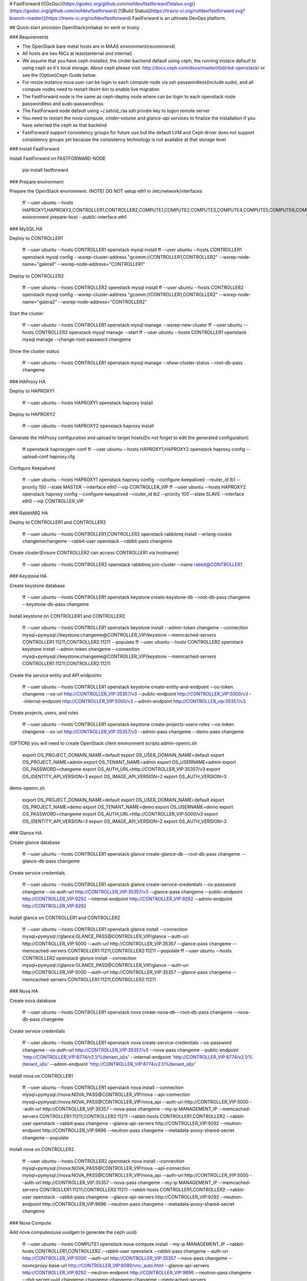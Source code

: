 # FastForward [![GoDoc](https://godoc.org/github.com/nofdev/fastforward?status.svg)](https://godoc.org/github.com/nofdev/fastforward) [![Build Status](https://travis-ci.org/nofdev/fastforward.svg?branch=master)](https://travis-ci.org/nofdev/fastforward)
FastForward is an ultimate DevOps platform.


## Quick-start provision OpenStack(mitaka) on xenil or trusty

### Requirements

* The OpenStack bare metal hosts are in MAAS environment(recommend)
* All hosts are two NICs at least(external and internal)
* We assume that you have ceph installed, the cinder bachend default using ceph, the running instace default to using ceph as it's local storage. About ceph please visit: http://docs.ceph.com/docs/master/rbd/rbd-openstack/ or see the (Option)Ceph Guide below.
* For resize instance nova user can be login to each compute node via ssh passwordless(include sudo), and all compute nodes need to restart libvirt-bin to enable live migration
* The FastForward node is the same as ceph-deploy node where can be login to each openstack node passwordless and sudo-passwordless
* The FastForward node default using ~/.ssh/id_rsa ssh private key to logon remote server
* You need to restart the `nova-compute`, `cinder-volume` and `glance-api` services to finalize the installation if you have selected the ceph as that backend
* FastForward support consistency groups for future use but the default LVM and Ceph driver does not support consistency groups yet because the consistency technology is not available at that storage level

### Install FastForward

Install FastForward on FASTFORWARD-NODE

    pip install fastforward

### Prepare environment

Prepare the OpenStack environment.
(NOTE) DO NOT setup eth1 in /etc/network/interfaces

    ff --user ubuntu --hosts \
    HAPROXY1,\
    HAPROXY2,\
    CONTROLLER1,\
    CONTROLLER2,\
    COMPUTE1,\
    COMPUTE2,\
    COMPUTE3,\
    COMPUTE4,\
    COMPUTE5,\
    COMPUTE6,\
    COMPUTE7,\
    COMPUTE8,\
    COMPUTE9,\
    COMPUTE10 \
    environment \
    prepare-host --public-interface eth1

### MySQL HA

Deploy to CONTROLLER1

    ff --user ubuntu --hosts CONTROLLER1 openstack mysql install
    ff --user ubuntu --hosts CONTROLLER1 openstack mysql config --wsrep-cluster-address "gcomm://CONTROLLER1,CONTROLLER2" --wsrep-node-name="galera1" --wsrep-node-address="CONTROLLER1"

Deploy to CONTROLLER2

    ff --user ubuntu --hosts CONTROLLER2 openstack mysql install
    ff --user ubuntu --hosts CONTROLLER2 openstack mysql config --wsrep-cluster-address "gcomm://CONTROLLER1,CONTROLLER2" --wsrep-node-name="galera2" --wsrep-node-address="CONTROLLER2"

Start the cluster

    ff --user ubuntu --hosts CONTROLLER1 openstack mysql manage --wsrep-new-cluster
    ff --user ubuntu --hosts CONTROLLER2 openstack mysql manage --start
    ff --user ubuntu --hosts CONTROLLER1 openstack mysql manage --change-root-password changeme

Show the cluster status

    ff --user ubuntu --hosts CONTROLLER1 openstack mysql manage --show-cluster-status --root-db-pass changeme


### HAProxy HA

Deploy to HAPROXY1

    ff --user ubuntu --hosts HAPROXY1 openstack haproxy install

Deploy to HAPROXY2

    ff --user ubuntu --hosts HAPROXY2 openstack haproxy install

Generate the HAProxy configuration and upload to target hosts(Do not forget to edit the generated configuration)

    ff openstack haproxygen-conf
    ff --user ubuntu --hosts HAPROXY1,HAPROXY2 openstack haproxy config --upload-conf haproxy.cfg

Configure Keepalived

    ff --user ubuntu --hosts HAPROXY1 openstack haproxy config --configure-keepalived --router_id lb1 --priority 150 --state MASTER --interface eth0 --vip CONTROLLER_VIP
    ff --user ubuntu --hosts HAPROXY2 openstack haproxy config --configure-keepalived --router_id lb2 --priority 100 --state SLAVE --interface eth0 --vip CONTROLLER_VIP

### RabbitMQ HA

Deploy to CONTROLLER1 and CONTROLLER2

    ff --user ubuntu --hosts CONTROLLER1,CONTROLLER2 openstack rabbitmq install --erlang-cookie changemechangeme --rabbit-user openstack --rabbit-pass changeme

Create cluster(Ensure CONTROLLER2 can access CONTROLLER1 via hostname)

    ff --user ubuntu --hosts CONTROLLER2 openstack rabbitmq join-cluster --name rabbit@CONTROLLER1

### Keystone HA

Create keystone database

    ff --user ubuntu --hosts CONTROLLER1 openstack keystone create-keystone-db --root-db-pass changeme --keystone-db-pass changeme

Install keystone on CONTROLLER1 and CONTROLLER2

    ff --user ubuntu --hosts CONTROLLER1 openstack keystone install --admin-token changeme --connection mysql+pymysql://keystone:changeme@CONTROLLER_VIP/keystone --memcached-servers CONTROLLER1:11211,CONTROLLER2:11211 --populate
    ff --user ubuntu --hosts CONTROLLER2 openstack keystone install --admin-token changeme --connection mysql+pymysql://keystone:changeme@CONTROLLER_VIP/keystone --memcached-servers CONTROLLER1:11211,CONTROLLER2:11211

Create the service entity and API endpoints

    ff --user ubuntu --hosts CONTROLLER1 openstack keystone create-entity-and-endpoint --os-token changeme --os-url http://CONTROLLER_VIP:35357/v3 --public-endpoint http://CONTROLLER_VIP:5000/v3 --internal-endpoint http://CONTROLLER_VIP:5000/v3 --admin-endpoint http://CONTROLLER_vip:35357/v3

Create projects, users, and roles

    ff --user ubuntu --hosts CONTROLLER1 openstack keystone create-projects-users-roles --os-token changeme --os-url http://CONTROLLER_VIP:35357/v3 --admin-pass changeme --demo-pass changeme

(OPTION) you will need to create OpenStack client environment scripts
admin-openrc.sh

    export OS_PROJECT_DOMAIN_NAME=default
    export OS_USER_DOMAIN_NAME=default
    export OS_PROJECT_NAME=admin
    export OS_TENANT_NAME=admin
    export OS_USERNAME=admin
    export OS_PASSWORD=changeme
    export OS_AUTH_URL=http://CONTROLLER_VIP:35357/v3
    export OS_IDENTITY_API_VERSION=3
    export OS_IMAGE_API_VERSION=2
    export OS_AUTH_VERSION=3

demo-openrc.sh

    export OS_PROJECT_DOMAIN_NAME=default
    export OS_USER_DOMAIN_NAME=default
    export OS_PROJECT_NAME=demo
    export OS_TENANT_NAME=demo
    export OS_USERNAME=demo
    export OS_PASSWORD=changeme
    export OS_AUTH_URL=http://CONTROLLER_VIP:5000/v3
    export OS_IDENTITY_API_VERSION=3
    export OS_IMAGE_API_VERSION=2
    export OS_AUTH_VERSION=3

### Glance HA

Create glance database

    ff --user ubuntu --hosts CONTROLLER1 openstack glance create-glance-db --root-db-pass changeme --glance-db-pass changeme

Create service credentials

    ff --user ubuntu --hosts CONTROLLER1 openstack glance create-service-credentials --os-password changeme --os-auth-url http://CONTROLLER_VIP:35357/v3 --glance-pass changeme --public-endpoint http://CONTROLLER_VIP:9292 --internal-endpoint http://CONTROLLER_VIP:9292 --admin-endpoint http://CONTROLLER_VIP:9292

Install glance on CONTROLLER1 and CONTROLLER2

    ff --user ubuntu --hosts CONTROLLER1 openstack glance install --connection mysql+pymysql://glance:GLANCE_PASS@CONTROLLER_VIP/glance --auth-uri http://CONTROLLER_VIP:5000 --auth-url http://CONTROLLER_VIP:35357 --glance-pass changeme --memcached-servers CONTROLLER1:11211,CONTROLLER2:11211 --populate
    ff --user ubuntu --hosts CONTROLLER2 openstack glance install --connection mysql+pymysql://glance:GLANCE_PASS@CONTROLLER_VIP/glance --auth-uri http://CONTROLLER_VIP:5000 --auth-url http://CONTROLLER_VIP:35357 --glance-pass changeme --memcached-servers CONTROLLER1:11211,CONTROLLER2:11211

### Nova HA

Create nova database

    ff --user ubuntu --hosts CONTROLLER1 openstack nova create-nova-db --root-db-pass changeme --nova-db-pass changeme

Create service credentials

    ff --user ubuntu --hosts CONTROLLER1 openstack nova create-service-credentials --os-password changeme --os-auth-url http://CONTROLLER_VIP:35357/v3 --nova-pass changeme --public-endpoint 'http://CONTROLLER_VIP:8774/v2.1/%\(tenant_id\)s' --internal-endpoint 'http://CONTROLLER_VIP:8774/v2.1/%\(tenant_id\)s' --admin-endpoint 'http://CONTROLLER_VIP:8774/v2.1/%\(tenant_id\)s'

Install nova on CONTROLLER1

    ff --user ubuntu --hosts CONTROLLER1 openstack nova install --connection mysql+pymysql://nova:NOVA_PASS@CONTROLLER_VIP/nova --api-connection mysql+pymysql://nova:NOVA_PASS@CONTROLLER_VIP/nova_api --auth-uri http://CONTROLLER_VIP:5000 --auth-url http://CONTROLLER_VIP:35357 --nova-pass changeme --my-ip MANAGEMENT_IP --memcached-servers CONTROLLER1:11211,CONTROLLER2:11211 --rabbit-hosts CONTROLLER1,CONTROLLER2 --rabbit-user openstack --rabbit-pass changeme --glance-api-servers http://CONTROLLER_VIP:9292 --neutron-endpoint http://CONTROLLER_VIP:9696 --neutron-pass changeme --metadata-proxy-shared-secret changeme --populate

Install nova on CONTROLLER2

    ff --user ubuntu --hosts CONTROLLER2 openstack nova install --connection mysql+pymysql://nova:NOVA_PASS@CONTROLLER_VIP/nova --api-connection mysql+pymysql://nova:NOVA_PASS@CONTROLLER_VIP/nova_api --auth-uri http://CONTROLLER_VIP:5000 --auth-url http://CONTROLLER_VIP:35357 --nova-pass changeme --my-ip MANAGEMENT_IP --memcached-servers CONTROLLER1:11211,CONTROLLER2:11211 --rabbit-hosts CONTROLLER1,CONTROLLER2 --rabbit-user openstack --rabbit-pass changeme --glance-api-servers http://CONTROLLER_VIP:9292 --neutron-endpoint http://CONTROLLER_VIP:9696 --neutron-pass changeme --metadata-proxy-shared-secret changeme

### Nova Compute

Add nova computes(use `uuidgen` to generate the ceph uuid)

    ff --user ubuntu --hosts COMPUTE1 openstack nova-compute install --my-ip MANAGEMENT_IP --rabbit-hosts CONTROLLER1,CONTROLLER2 --rabbit-user openstack --rabbit-pass changeme --auth-uri http://CONTROLLER_VIP:5000 --auth-url http://CONTROLLER_VIP:35357 --nova-pass changeme --novncproxy-base-url http://CONTROLLER_VIP:6080/vnc_auto.html --glance-api-servers http://CONTROLLER_VIP:9292 --neutron-endpoint http://CONTROLLER_VIP:9696 --neutron-pass changeme --rbd-secret-uuid changeme-changeme-changeme-changeme --memcached-servers CONTROLLER1:11211,CONTROLLER2:11211
    ff --user ubuntu --hosts COMPUTE2 openstack nova-compute install --my-ip MANAGEMENT_IP --rabbit-hosts CONTROLLER1,CONTROLLER2 --rabbit-user openstack --rabbit-pass changeme --auth-uri http://CONTROLLER_VIP:5000 --auth-url http://CONTROLLER_VIP:35357 --nova-pass changeme --novncproxy-base-url http://CONTROLLER_VIP:6080/vnc_auto.html --glance-api-servers http://CONTROLLER_VIP:9292 --neutron-endpoint http://CONTROLLER_VIP:9696 --neutron-pass changeme --rbd-secret-uuid changeme-changeme-changeme-changeme --memcached-servers CONTROLLER1:11211,CONTROLLER2:11211

The libvirt defaults to using ceph as shared storage, the ceph pool for running instance is vms. if you do not using ceph as it's bachend, you must remove the following param:

    images_type = rbd
    images_rbd_pool = vms
    images_rbd_ceph_conf = /etc/ceph/ceph.conf
    rbd_user = cinder
    rbd_secret_uuid = changeme-changeme-changeme-changeme
    disk_cachemodes="network=writeback"
    live_migration_flag="VIR_MIGRATE_UNDEFINE_SOURCE,VIR_MIGRATE_PEER2PEER,VIR_MIGRATE_LIVE,VIR_MIGRATE_PERSIST_DEST,VIR_MIGRATE_TUNNELLED"


### Neutron HA

Create nova database

    ff --user ubuntu --hosts CONTROLLER1 openstack neutron create-neutron-db --root-db-pass changeme --neutron-db-pass changeme

Create service credentials

    ff --user ubuntu --hosts CONTROLLER1 openstack neutron create-service-credentials --os-password changeme --os-auth-url http://CONTROLLER_VIP:35357/v3 --neutron-pass changeme --public-endpoint http://CONTROLLER_VIP:9696 --internal-endpoint http://CONTROLLER_VIP:9696 --admin-endpoint http://CONTROLLER_VIP:9696

Install Neutron for self-service

    ff --user ubuntu --hosts CONTROLLER1 openstack neutron install --connection mysql+pymysql://neutron:NEUTRON_PASS@CONTROLLER_VIP/neutron --rabbit-hosts CONTROLLER1,CONTROLLER2 --rabbit-user openstack --rabbit-pass changeme --auth-uri http://CONTROLLER_VIP:5000 --auth-url http://CONTROLLER_VIP:35357 --neutron-pass changeme --nova-url http://CONTROLLER_VIP:8774/v2.1 --nova-pass changeme --public-interface eth1 --local-ip MANAGEMENT_INTERFACE_IP --nova-metadata-ip CONTROLLER_VIP --metadata-proxy-shared-secret changeme-changeme-changeme-changeme --memcached-servers CONTROLLER1:11211,CONTROLLER2:11211 --populate
    ff --user ubuntu --hosts CONTROLLER2 openstack neutron install --connection mysql+pymysql://neutron:NEUTRON_PASS@CONTROLLER_VIP/neutron --rabbit-hosts CONTROLLER1,CONTROLLER2 --rabbit-user openstack --rabbit-pass changeme --auth-uri http://CONTROLLER_VIP:5000 --auth-url http://CONTROLLER_VIP:35357 --neutron-pass changeme --nova-url http://CONTROLLER_VIP:8774/v2.1 --nova-pass changeme --public-interface eth1 --local-ip MANAGEMENT_INTERFACE_IP --nova-metadata-ip CONTROLLER_VIP --metadata-proxy-shared-secret changeme-changeme-changeme-changeme --memcached-servers CONTROLLER1:11211,CONTROLLER2:11211


### Neutron Agent

Install neutron agent on compute nodes

    ff --user ubuntu --hosts COMPUTE1 openstack neutron-agent install --rabbit-hosts CONTROLLER1,CONTROLLER2 --rabbit-user openstack --rabbit-pass changeme --auth-uri http://CONTROLLER_VIP:5000 --auth-url http://CONTROLLER_VIP:35357 --neutron-pass changeme --public-interface eth1 --local-ip MANAGEMENT_INTERFACE_IP --memcached-servers CONTROLLER1:11211,CONTROLLER2:11211
    ff --user ubuntu --hosts COMPUTE2 openstack neutron-agent install --rabbit-hosts CONTROLLER1,CONTROLLER2 --rabbit-user openstack --rabbit-pass changeme --auth-uri http://CONTROLLER_VIP:5000 --auth-url http://CONTROLLER_VIP:35357 --neutron-pass changeme --public-interface eth1 --local-ip MANAGEMENT_INTERFACE_IP --memcached-servers CONTROLLER1:11211,CONTROLLER2:11211


### Horizon HA

Install horizon on controller nodes

    ff --user ubuntu --hosts CONTROLLER1,CONTROLLER2 openstack horizon install --openstack-host CONTROLLER_VIP  --memcached-servers CONTROLLER1:11211 --time-zone Asia/Shanghai


### Cinder HA

Create cinder database

    ff --user ubuntu --hosts CONTROLLER1 openstack cinder create-cinder-db --root-db-pass changeme --cinder-db-pass changeme

Create cinder service creadentials

    ff --user ubuntu --hosts CONTROLLER1 openstack cinder create-service-credentials --os-password changeme --os-auth-url http://CONTROLLER_VIP:35357/v3 --cinder-pass changeme --public-endpoint-v1 'http://CONTROLLER_VIP:8776/v1/%\(tenant_id\)s' --internal-endpoint-v1 'http://CONTROLLER_VIP:8776/v1/%\(tenant_id\)s' --admin-endpoint-v1 'http://CONTROLLER_VIP:8776/v1/%\(tenant_id\)s' --public-endpoint-v2 'http://CONTROLLER_VIP:8776/v2/%\(tenant_id\)s' --internal-endpoint-v2 'http://CONTROLLER_VIP:8776/v2/%\(tenant_id\)s' --admin-endpoint-v2 'http://CONTROLLER_VIP:8776/v2/%\(tenant_id\)s'

Install cinder-api and cinder-volume on controller nodes, the volume backend defaults to ceph (you must have ceph installed)

    ff --user ubuntu --hosts CONTROLLER1 openstack cinder install --connection mysql+pymysql://cinder:CINDER_PASS@CONTROLLER_VIP/cinder --rabbit-user openstack --rabbit-pass changeme --rabbit-hosts CONTROLLER1,CONTROLLER2 --auth-uri http://CONTROLLER_VIP:5000 --auth-url http://CONTROLLER_VIP:35357 --cinder-pass changeme --my-ip MANAGEMENT_INTERFACE_IP --glance-api-servers http://CONTROLLER_VIP:9292 --rbd-secret-uuid changeme-changeme-changeme-changeme --memcached-servers CONTROLLER1:11211,CONTROLLER2:11211 --populate
    ff --user ubuntu --hosts CONTROLLER2 openstack cinder install --connection mysql+pymysql://cinder:CINDER_PASS@CONTROLLER_VIP/cinder --rabbit-user openstack --rabbit-pass changeme --rabbit-hosts CONTROLLER1,CONTROLLER2 --auth-uri http://CONTROLLER_VIP:5000 --auth-url http://CONTROLLER_VIP:35357 --cinder-pass changeme --my-ip MANAGEMENT_INTERFACE_IP --glance-api-servers http://CONTROLLER_VIP:9292 --rbd-secret-uuid changeme-changeme-changeme-changeme --memcached-servers CONTROLLER1:11211,CONTROLLER2:11211

### Swift proxy HA

Create the Identity service credentials

    ff --user ubuntu --hosts CONTROLLER1 openstack swift create-service-credentials --os-password changeme --os-auth-url http://CONTROLLER_VIP:35357/v3 --swift-pass changeme --public-endpoint 'http://CONTROLLER_VIP:8080/v1/AUTH_%\(tenant_id\)s' --internal-endpoint 'http://CONTROLLER_VIP:8080/v1/AUTH_%\(tenant_id\)s' --admin-endpoint http://CONTROLLER_VIP:8080/v1

Install swift proxy

    ff --user ubuntu --hosts CONTROLLER1,CONTROLLER2 openstack swift install --auth-uri http://CONTROLLER_VIP:5000 --auth-url http://CONTROLLER_VIP:35357 --swift-pass changeme --memcached-servers CONTROLLER1:11211,CONTROLLER2:11211


### Swift storage

Prepare disks on storage node

    ff --user ubuntu --hosts OBJECT1,OBJECT2 openstack swift-storage prepare-disks --name sdb,sdc,sdd,sde

Install swift storage on storage node

    ff --user ubuntu --hosts OBJECT1 openstack swift-storage install --address MANAGEMENT_INTERFACE_IP --bind-ip MANAGEMENT_INTERFACE_IP
    ff --user ubuntu --hosts OBJECT2 openstack swift-storage install --address MANAGEMENT_INTERFACE_IP --bind-ip MANAGEMENT_INTERFACE_IP

Create account ring on controller node

    ff --user ubuntu --hosts CONTROLLER1 openstack swift-storage create-account-builder-file --partitions 10 --replicas 3 --moving 1
    ff --user ubuntu --hosts CONTROLLER1 openstack swift-storage account-builder-add --region 1 --zone 1 --ip OBJECT1_MANAGEMENT_IP --device sdb --weight 100
    ff --user ubuntu --hosts CONTROLLER1 openstack swift-storage account-builder-add --region 1 --zone 1 --ip OBJECT1_MANAGEMENT_IP --device sdc --weight 100
    ff --user ubuntu --hosts CONTROLLER1 openstack swift-storage account-builder-add --region 1 --zone 1 --ip OBJECT1_MANAGEMENT_IP --device sdd --weight 100
    ff --user ubuntu --hosts CONTROLLER1 openstack swift-storage account-builder-add --region 1 --zone 1 --ip OBJECT1_MANAGEMENT_IP --device sde --weight 100
    ff --user ubuntu --hosts CONTROLLER1 openstack swift-storage account-builder-add --region 1 --zone 1 --ip OBJECT2_MANAGEMENT_IP --device sdb --weight 100
    ff --user ubuntu --hosts CONTROLLER1 openstack swift-storage account-builder-add --region 1 --zone 1 --ip OBJECT2_MANAGEMENT_IP --device sdc --weight 100
    ff --user ubuntu --hosts CONTROLLER1 openstack swift-storage account-builder-add --region 1 --zone 1 --ip OBJECT2_MANAGEMENT_IP --device sdd --weight 100
    ff --user ubuntu --hosts CONTROLLER1 openstack swift-storage account-builder-add --region 1 --zone 1 --ip OBJECT2_MANAGEMENT_IP --device sde --weight 100
    ff --user ubuntu --hosts CONTROLLER1 openstack swift-storage account-builder-rebalance

Create container ring on controller node

    ff --user ubuntu --hosts CONTROLLER1 openstack swift-storage create-container-builder-file --partitions 10 --replicas 3 --moving 1
    ff --user ubuntu --hosts CONTROLLER1 openstack swift-storage container-builder-add --region 1 --zone 1 --ip OBJECT1_MANAGEMENT_IP --device sdb --weight 100
    ff --user ubuntu --hosts CONTROLLER1 openstack swift-storage container-builder-add --region 1 --zone 1 --ip OBJECT1_MANAGEMENT_IP --device sdc --weight 100
    ff --user ubuntu --hosts CONTROLLER1 openstack swift-storage container-builder-add --region 1 --zone 1 --ip OBJECT1_MANAGEMENT_IP --device sdd --weight 100
    ff --user ubuntu --hosts CONTROLLER1 openstack swift-storage container-builder-add --region 1 --zone 1 --ip OBJECT1_MANAGEMENT_IP --device sde --weight 100
    ff --user ubuntu --hosts CONTROLLER1 openstack swift-storage container-builder-add --region 1 --zone 1 --ip OBJECT2_MANAGEMENT_IP --device sdb --weight 100
    ff --user ubuntu --hosts CONTROLLER1 openstack swift-storage container-builder-add --region 1 --zone 1 --ip OBJECT2_MANAGEMENT_IP --device sdc --weight 100
    ff --user ubuntu --hosts CONTROLLER1 openstack swift-storage container-builder-add --region 1 --zone 1 --ip OBJECT2_MANAGEMENT_IP --device sdd --weight 100
    ff --user ubuntu --hosts CONTROLLER1 openstack swift-storage container-builder-add --region 1 --zone 1 --ip OBJECT2_MANAGEMENT_IP --device sde --weight 100
    ff --user ubuntu --hosts CONTROLLER1 openstack swift-storage container-builder-rebalance

Create object ring on controller node

    ff --user ubuntu --hosts CONTROLLER1 openstack swift-storage create-object-builder-file --partitions 10 --replicas 3 --moving 1
    ff --user ubuntu --hosts CONTROLLER1 openstack swift-storage object-builder-add --region 1 --zone 1 --ip OBJECT1_MANAGEMENT_IP --device sdb --weight 100
    ff --user ubuntu --hosts CONTROLLER1 openstack swift-storage object-builder-add --region 1 --zone 1 --ip OBJECT1_MANAGEMENT_IP --device sdc --weight 100
    ff --user ubuntu --hosts CONTROLLER1 openstack swift-storage object-builder-add --region 1 --zone 1 --ip OBJECT1_MANAGEMENT_IP --device sdd --weight 100
    ff --user ubuntu --hosts CONTROLLER1 openstack swift-storage object-builder-add --region 1 --zone 1 --ip OBJECT1_MANAGEMENT_IP --device sde --weight 100
    ff --user ubuntu --hosts CONTROLLER1 openstack swift-storage object-builder-add --region 1 --zone 1 --ip OBJECT2_MANAGEMENT_IP --device sdb --weight 100
    ff --user ubuntu --hosts CONTROLLER1 openstack swift-storage object-builder-add --region 1 --zone 1 --ip OBJECT2_MANAGEMENT_IP --device sdc --weight 100
    ff --user ubuntu --hosts CONTROLLER1 openstack swift-storage object-builder-add --region 1 --zone 1 --ip OBJECT2_MANAGEMENT_IP --device sdd --weight 100
    ff --user ubuntu --hosts CONTROLLER1 openstack swift-storage object-builder-add --region 1 --zone 1 --ip OBJECT2_MANAGEMENT_IP --device sde --weight 100
    ff --user ubuntu --hosts CONTROLLER1 openstack swift-storage object-builder-rebalance

 Sync the builder file from controller node to each storage node and other any proxy node

    ff --user ubuntu --host CONTROLLER1 openstack swift-storage sync-builder-file --to CONTROLLER2,OBJECT1,OBJECT2

Finalize installation on all nodes

    ff --user ubuntu --hosts CONTROLLER1,CONTROLLER2,OBJECT1,OBJECT2 openstack swift finalize-install --swift-hash-path-suffix changeme --swift-hash-path-prefix changeme

### Ceph Guide

For more information about ceph backend visit:

[preflight](http://docs.ceph.com/docs/jewel/start/quick-start-preflight/)

[Cinder and Glance driver](http://docs.ceph.com/docs/jewel/rbd/rbd-openstack/)

On Xenial please using ceph-deploy version 1.5.34

Install ceph-deploy(1.5.34)

    wget -q -O- 'https://download.ceph.com/keys/release.asc' | sudo apt-key add -
    echo deb http://download.ceph.com/debian-jewel/ $(lsb_release -sc) main | sudo tee /etc/apt/sources.list.d/ceph.list
    sudo apt-get update && sudo apt-get install ceph-deploy

Create ceph cluster directory

    mkdir ceph-cluster
    cd ceph-cluster

Create cluster and add initial monitor(s) to the ceph.conf

    ceph-deploy new  CONTROLLER1 CONTROLLER2 COMPUTE1 COMPUTE2 BLOCK1 BLOCK2
    echo "osd pool default size = 2" | tee -a ceph.conf

Install ceph client(Optionaly you can use `--release jewel` to install jewel version, the ceph-deploy 1.5.34 default release is jewel) and you can use `--repo-url http://your-local-repo.example.org/mirror/download.ceph.com/debian-jewel` to specify the local repository.

    ceph-deploy install PLAYBACK-NODE CONTROLLER1 CONTROLLER2 COMPUTE1 COMPUTE2 BLOCK1 BLOCK2

Add the initial monitor(s) and gather the keys

    ceph-deploy mon create-initial

If you want to add additional monitors, do that

    ceph-deploy mon add {additional-monitor}

Add ceph osd(s)

    ceph-deploy osd create --zap-disk BLOCK1:/dev/sdb
    ceph-deploy osd create --zap-disk BLOCK1:/dev/sdc
    ceph-deploy osd create --zap-disk BLOCK2:/dev/sdb
    ceph-deploy osd create --zap-disk BLOCK2:/dev/sdc

Sync admin key

    ceph-deploy admin PLAYBACK-NODE CONTROLLER1 CONTROLLER2 COMPUTE1 COMPUTE2 BLOCK1 BLOCK2
    sudo chmod +r /etc/ceph/ceph.client.admin.keyring # On all ceph clients node

Create osd pool for cinder and running instance

    ceph osd pool create volumes 512
    ceph osd pool create vms 512
    ceph osd pool create images 512

Setup ceph client authentication

    ceph auth get-or-create client.cinder mon 'allow r' osd 'allow class-read object_prefix rbd_children, allow rwx pool=volumes, allow rwx pool=vms, allow rx pool=images'
    ceph auth get-or-create client.glance mon 'allow r' osd 'allow class-read object_prefix rbd_children, allow rwx pool=images'

Add the keyrings for `client.cinder` and `client.glance` to appropriate nodes and change their ownership

    ceph auth get-or-create client.cinder | sudo tee /etc/ceph/ceph.client.cinder.keyring # On all cinder-volume nodes
    sudo chown cinder:cinder /etc/ceph/ceph.client.cinder.keyring" # On all cinder-volume nodes

    ceph auth get-or-create client.glance | sudo tee /etc/ceph/ceph.client.glance.keyring # On all glance-api nodes
    sudo chown glance:glance /etc/ceph/ceph.client.glance.keyring" # On all glance-api nodes

Nodes running `nova-compute` need the keyring file for the `nova-compute` process

    ceph auth get-or-create client.cinder | sudo tee /etc/ceph/ceph.client.cinder.keyring # On all nova-compute nodes

They also need to store the secret key of the `client.cinder user` in `libvirt`. The libvirt process needs it to access the cluster while attaching a block device from Cinder.
Create a temporary copy of the secret key on the nodes running `nova-compute`

    ceph auth get-key client.cinder | tee client.cinder.key # On all nova-compute nodes

Then, on the `compute nodes`, add the secret key to `libvirt` and remove the temporary copy of the key(the uuid is the same as your --rbd-secret-uuid option, you have to save the uuid for later)

    uuidgen
    457eb676-33da-42ec-9a8c-9293d545c337

    # The following steps on all nova-compute nodes
    cat > secret.xml <<EOF
    <secret ephemeral='no' private='no'>
      <uuid>457eb676-33da-42ec-9a8c-9293d545c337</uuid>
      <usage type='ceph'>
        <name>client.cinder secret</name>
      </usage>
    </secret>
    EOF
    sudo virsh secret-define --file secret.xml
    Secret 457eb676-33da-42ec-9a8c-9293d545c337 created
    sudo virsh secret-set-value --secret 457eb676-33da-42ec-9a8c-9293d545c337 --base64 $(cat client.cinder.key) && rm client.cinder.key secret.xml

(optional)Now on every compute nodes edit your Ceph configuration file, add the client section

    [client]
    rbd cache = true
    rbd cache writethrough until flush = true
    rbd concurrent management ops = 20

    [client.cinder]
    keyring = /etc/ceph/ceph.client.cinder.keyring

(optional)On every glance-api nodes edit your Ceph configuration file, add the client section

    [client.glance]
    keyring= /etc/ceph/ceph.client.glance.keyring

(optional)If you want to remove osd

    sudo stop ceph-mon-all && sudo stop ceph-osd-all # On osd node
    ceph osd out {OSD-NUM}
    ceph osd crush remove osd.{OSD-NUM}
    ceph auth del osd.{OSD-NUM}
    ceph osd rm {OSD-NUM}
    ceph osd crush remove {HOST}

(optional)If you want to remove monitor

    ceph mon remove {MON-ID}

Notes: you need to restart the `nova-compute`, `cinder-volume` and `glance-api` services to finalize the installation.

### Shared File Systems service

Create manila database and service credentials

    ff --user ubuntu --hosts CONTROLLER1 openstack manila create-manila-db --root-db-pass CHANGEME --manila-db-pass CHANGEME
    ff --user ubuntu --hosts CONTROLLER1 openstack manila create-service-credentials --os-password CHANGEME --os-auth-url http://CONTROLLER_VIP:35357/v3 --manila-pass CHANGEME --public-endpoint-v1 "http://CONTROLLER_VIP:8786/v1/%\(tenant_id\)s" --internal-endpoint-v1 "http://CONTROLLER_VIP:8786/v1/%\(tenant_id\)s" --admin-endpoint-v1 "http://CONTROLLER_VIP:8786/v1/%\(tenant_id\)s" --public-endpoint-v2 "http://CONTROLLER_VIP:8786/v2/%\(tenant_id\)s" --internal-endpoint-v2 "http://CONTROLLER_VIP:8786/v2/%\(tenant_id\)s" --admin-endpoint-v2 "http://CONTROLLER_VIP:8786/v2/%\(tenant_id\)s"

Install manila on CONTROLLER1 and CONTROLLER2

    ff --user ubuntu --hosts CONTROLLER1 openstack manila install --connection mysql+pymysql://manila:CHANGEME@CONTROLLER_VIP/manila --auth-uri http://CONTROLLER_VIP:5000 --auth-url http://CONTROLLER_VIP:35357 --manila-pass CHANGEME --my-ip CONTROLLER1 --memcached-servers CONTROLLER1:11211,CONTROLLER2:11211 --rabbit-hosts CONTROLLER1,CONTROLLER2 --rabbit-user openstack --rabbit-pass CHANGEME --populate
    ff --user ubuntu --hosts CONTROLLER2 openstack manila install --connection mysql+pymysql://manila:CHANGEME@CONTROLLER_VIP/manila --auth-uri http://CONTROLLER_VIP:5000 --auth-url http://CONTROLLER_VIP:35357 --manila-pass CHANGEME --my-ip CONTROLLER2 --memcached-servers CONTROLLER1:11211,CONTROLLER2:11211 --rabbit-hosts CONTROLLER1,CONTROLLER2 --rabbit-user openstack --rabbit-pass CHANGEME

Install manila share on CONTROLLER1 and CONTROLLER2

    ff --user ubuntu --hosts CONTROLLER1 openstack manila-share install --connection mysql+pymysql://manila:CHANGEME@CONTROLLER_VIP/manila --auth-uri http://CONTROLLER_VIP:5000 --auth-url http://CONTROLLER_VIP:35357 --manila-pass CHANGEME --my-ip CONTROLLER1 --memcached-servers CONTROLLER1:11211,CONTROLLER2:11211 --rabbit-hosts CONTROLLER1,CONTROLLER2 --rabbit-user openstack --rabbit-pass CHANGEME --neutron-endpoint http://CONTROLLER_VIP:9696 --neutron-pass CHANGEME --nova-pass CHANGEME --cinder-pass CHANGEME
    ff --user ubuntu --hosts CONTROLLER2 openstack manila-share install --connection mysql+pymysql://manila:CHANGEME@CONTROLLER_VIP/manila --auth-uri http://CONTROLLER_VIP:5000 --auth-url http://CONTROLLER_VIP:35357 --manila-pass CHANGEME --my-ip CONTROLLER2 --memcached-servers CONTROLLER1:11211,CONTROLLER2:11211 --rabbit-hosts CONTROLLER1,CONTROLLER2 --rabbit-user openstack --rabbit-pass CHANGEME --neutron-endpoint http://CONTROLLER_VIP:9696 --neutron-pass CHANGEME --nova-pass CHANGEME --cinder-pass CHANGEME

Create the service image for manila

http://docs.openstack.org/mitaka/install-guide-ubuntu/launch-instance-manila.html

Create shares with share servers management support

http://docs.openstack.org/mitaka/install-guide-ubuntu/launch-instance-manila-dhss-true-option2.html


